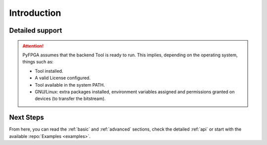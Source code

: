 .. program:: pyfpga

Introduction
############


Detailed support
----------------

.. ATTENTION::

  PyFPGA assumes that the backend Tool is ready to run.
  This implies, depending on the operating system, things such as:

  * Tool installed.
  * A valid License configured.
  * Tool available in the system PATH.
  * GNU/Linux: extra packages installed, environment variables assigned
    and permissions granted on devices (to transfer the bitstream).

Next Steps
----------

From here, you can read the :ref:`basic` and :ref:`advanced` sections, check
the detailed :ref:`api` or start with the available :repo:`Examples <examples>`.
